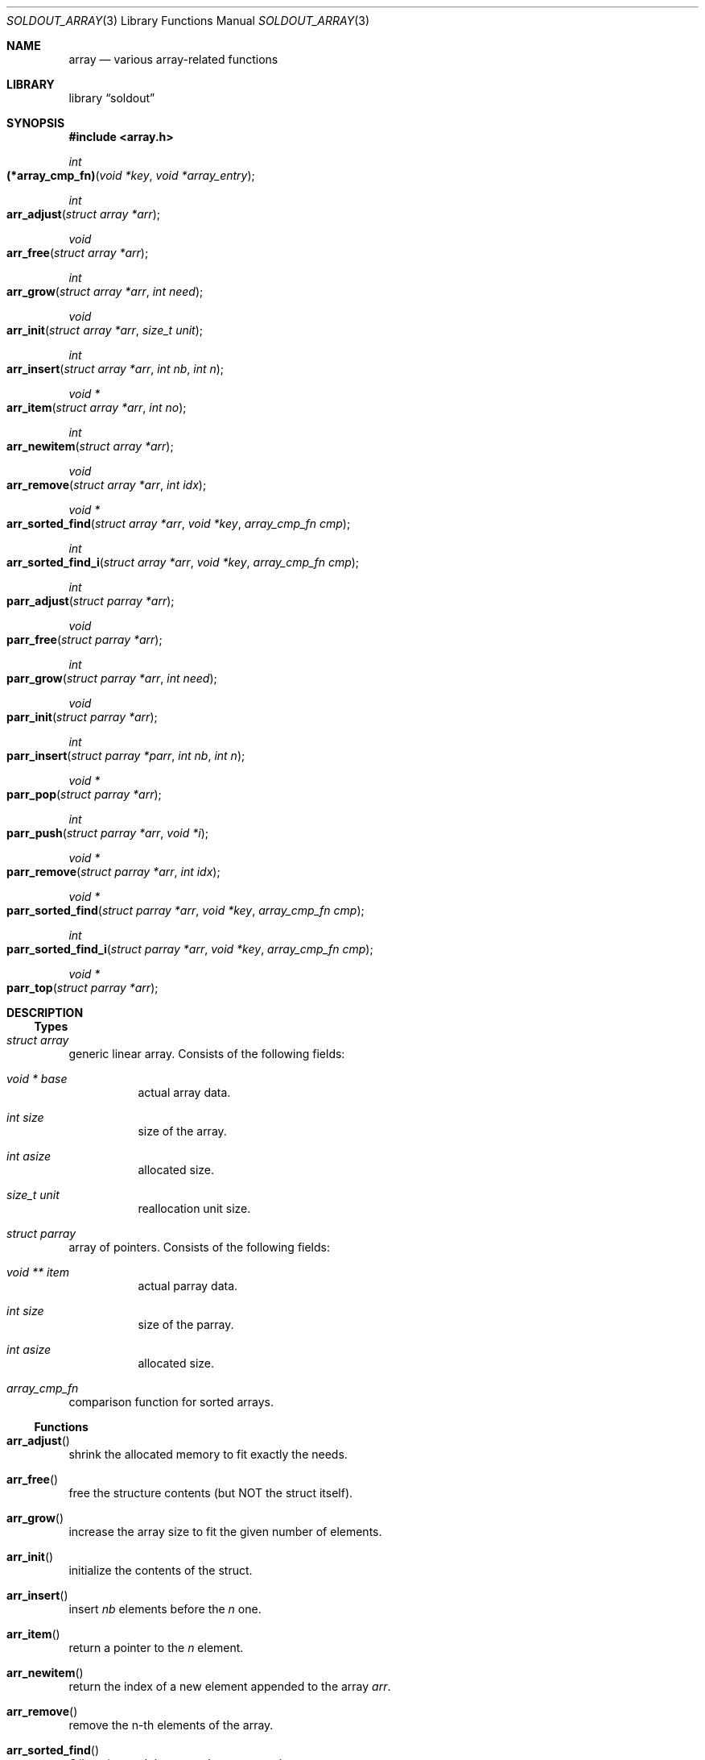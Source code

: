 .\"
.\" Copyright (c) 2009 - 2016 Natacha Porté <natacha@instinctive.eu>
.\"
.\" Permission to use, copy, modify, and distribute this software for any
.\" purpose with or without fee is hereby granted, provided that the above
.\" copyright notice and this permission notice appear in all copies.
.\"
.\" THE SOFTWARE IS PROVIDED "AS IS" AND THE AUTHOR DISCLAIMS ALL WARRANTIES
.\" WITH REGARD TO THIS SOFTWARE INCLUDING ALL IMPLIED WARRANTIES OF
.\" MERCHANTABILITY AND FITNESS. IN NO EVENT SHALL THE AUTHOR BE LIABLE FOR
.\" ANY SPECIAL, DIRECT, INDIRECT, OR CONSEQUENTIAL DAMAGES OR ANY DAMAGES
.\" WHATSOEVER RESULTING FROM LOSS OF USE, DATA OR PROFITS, WHETHER IN AN
.\" ACTION OF CONTRACT, NEGLIGENCE OR OTHER TORTIOUS ACTION, ARISING OUT OF
.\" OR IN CONNECTION WITH THE USE OR PERFORMANCE OF THIS SOFTWARE.
.\"
.Dd March 5, 2016
.Dt SOLDOUT_ARRAY 3
.Os
.Sh NAME
.Nm array
.Nd various array-related functions
.Sh LIBRARY
.Lb soldout
.Sh SYNOPSIS
.In array.h
.Ft int
.Fo (*array_cmp_fn)
.Fa "void *key"
.Fa "void *array_entry"
.Fc
.Ft int
.Fo arr_adjust
.Fa "struct array *arr"
.Fc
.Ft void
.Fo arr_free
.Fa "struct array *arr"
.Fc
.Ft int
.Fo arr_grow
.Fa "struct array *arr"
.Fa "int need"
.Fc
.Ft void
.Fo arr_init
.Fa "struct array *arr"
.Fa "size_t unit"
.Fc
.Ft int
.Fo arr_insert
.Fa "struct array *arr"
.Fa "int nb"
.Fa "int n"
.Fc
.Ft "void *"
.Fo arr_item
.Fa "struct array *arr"
.Fa "int no"
.Fc
.Ft int
.Fo arr_newitem
.Fa "struct array *arr"
.Fc
.Ft void
.Fo arr_remove
.Fa "struct array *arr"
.Fa "int idx"
.Fc
.Ft "void *"
.Fo arr_sorted_find
.Fa "struct array *arr"
.Fa "void *key"
.Fa "array_cmp_fn cmp"
.Fc
.Ft int
.Fo arr_sorted_find_i
.Fa "struct array *arr"
.Fa "void *key"
.Fa "array_cmp_fn cmp"
.Fc
.Ft int
.Fo parr_adjust
.Fa "struct parray *arr"
.Fc
.Ft void
.Fo parr_free
.Fa "struct parray *arr"
.Fc
.Ft int
.Fo parr_grow
.Fa "struct parray *arr"
.Fa "int need"
.Fc
.Ft void
.Fo parr_init
.Fa "struct parray *arr"
.Fc
.Ft int
.Fo parr_insert
.Fa "struct parray *parr"
.Fa "int nb"
.Fa "int n"
.Fc
.Ft "void *"
.Fo parr_pop
.Fa "struct parray *arr"
.Fc
.Ft int
.Fo parr_push
.Fa "struct parray *arr"
.Fa "void *i"
.Fc
.Ft "void *"
.Fo parr_remove
.Fa "struct parray *arr"
.Fa "int idx"
.Fc
.Ft "void *"
.Fo parr_sorted_find
.Fa "struct parray *arr"
.Fa "void *key"
.Fa "array_cmp_fn cmp"
.Fc
.Ft int
.Fo parr_sorted_find_i
.Fa "struct parray *arr"
.Fa "void *key"
.Fa "array_cmp_fn cmp"
.Fc
.Ft "void *"
.Fo parr_top
.Fa "struct parray *arr"
.Fc
.Sh DESCRIPTION
.Ss Types
.Bl -ohang
.It Vt "struct array"
generic linear array.
Consists of the following fields:
.Bl -tag -width Ds
.It Vt "void *" Va base
actual array data.
.It Vt int Va size
size of the array.
.It Vt int Va asize
allocated size.
.It Vt size_t Va unit
reallocation unit size.
.El
.It Vt "struct parray"
array of pointers.
Consists of the following fields:
.Bl -tag -width Ds
.It Vt "void **" Va item
actual parray data.
.It Vt int Va size
size of the parray.
.It Vt int Va asize
allocated size.
.El
.It Vt array_cmp_fn
comparison function for sorted arrays.
.El
.Ss Functions
.Bl -ohang
.It Fn arr_adjust
shrink the allocated memory to fit exactly the needs.
.It Fn arr_free
free the structure contents
.Pq but NOT the struct itself .
.It Fn arr_grow
increase the array size to fit the given number of elements.
.It Fn arr_init
initialize the contents of the struct.
.It Fn arr_insert
insert
.Fa nb
elements before the
.Fa n
one.
.It Fn arr_item
return a pointer to the
.Fa n
element.
.It Fn arr_newitem
return the index of a new element appended to the array
.Fa arr .
.It Fn arr_remove
remove the n-th elements of the array.
.It Fn arr_sorted_find
O(log n) search in a sorted array, returning entry.
.It Fn arr_sorted_find_i
O(log n) search in a sorted array,
returning index of the smallest element larger than the key.
.It Fn parr_adjust
shrink the allocated memory to fit exactly the needs.
.It Fn parr_free
free the structure contents
.Pq but NOT the struct itself .
.It Fn parr_grow
increase the array size to fit the given number of elements.
.It Fn parr_init
initialize the contents of the struct.
.It Fn parr_insert
insert
.Fa nb
elements before the
.Fa n
one.
.It Fn parr_pop
pop the last item of the array and return it.
.It Fn parr_push
push a pointer at the end of the array
.Pq = append .
.It Fn parr_remove
remove the
.Fa idx
element of the array and return it.
.It Fn parr_sorted_find
O(log n) search in a sorted array, returning entry.
.It Fn parr_sorted_find_i
O(log n) search in a sorted array,
returning index of the smallest element larger than the key.
.It Fn parr_top
return the top the stack
.Pq i.e. the last element of the array .
.El
.Sh RETURN VALUES
The
.Fn arr_adjust ,
.Fn arr_grow ,
.Fn arr_insert ,
.Fn parr_adjust ,
.Fn parr_grow ,
.Fn parr_insert
and
.Fn parr_push
functions return on success 1; on error - 0.
.Pp
The
.Fn arr_free ,
.Fn arr_init ,
.Fn arr_remove ,
.Fn parr_free
and
.Fn parr_init
functions do not return a value.
.Pp
The
.Fn arr_item ,
.Fn arr_sorted_find ,
.Fn parr_pop ,
.Fn parr_remove ,
.Fn parr_sorted_find
and
.Fn parr_top
functions return a pointer to the element on success; on error -
.Dv NULL .
.Pp
The
.Fn arr_newitem
function returns the index on success; on error -1.
.Pp
The
.Fn arr_sorted_find_i
and
.Fn parr_sorted_find_i
functions return an index.
.Sh SEE ALSO
.Xr soldout 3
.Sh AUTHORS
.An -nosplit
The
.Nm soldout
library
was written by
.An Natasha Qo Kerensikova Qc Porte Aq Mt natacha@instinctive.eu .
Manual page was originally written by
.An Massimo Manghi Aq Mt mxmanghi@apache.org ,
and rewritten to mdoc format by
.An Svyatoslav Mishyn Aq Mt juef@openmailbox.org .
